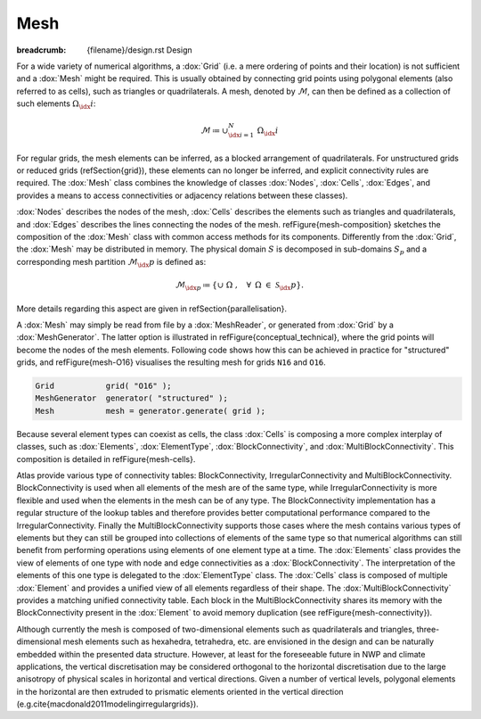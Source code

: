 
Mesh
####

:breadcrumb: {filename}/design.rst Design

.. note-danger:: Under construction!!!

For a wide variety of numerical algorithms, a :dox:`Grid` (i.e. a mere ordering of points and
their location) is not sufficient and a :dox:`Mesh` might be required. This is usually obtained
by connecting grid points using polygonal elements (also referred to as cells),
such as triangles or quadrilaterals. A mesh, denoted by :math:`\mathcal{M}`, can then be
defined as a collection of such elements :math:`\Omega_\idx{i}`:

.. math::

    \mathcal{M} \coloneqq  \cup_{\idx{i}=1}^{N}\ \Omega_\idx{i}

For regular grids, the mesh elements can be inferred, as a
blocked arrangement of quadrilaterals. For unstructured grids or reduced grids (\refSection{grid}),
these elements can
no longer be inferred, and explicit connectivity rules are required.
The :dox:`Mesh` class combines the knowledge of classes :dox:`Nodes`,
:dox:`Cells`, :dox:`Edges`, and provides a means to access connectivities
or adjacency relations between these classes).

.. TODO
    \begin{figure}[htb!]
    \centering
    \includegraphics[width=0.7\textwidth]{figures/mesh-composition.pdf}
    \caption{Mesh composition}
    \label{figure:mesh-composition}
    \end{figure}

:dox:`Nodes` describes the nodes of the mesh, :dox:`Cells` describes the elements
such as triangles and quadrilaterals, and :dox:`Edges` describes the lines connecting
the nodes of the mesh. \refFigure{mesh-composition} sketches the composition of the
:dox:`Mesh` class with common access methods for its components. Differently from the
:dox:`Grid`, the :dox:`Mesh` may be distributed in memory. The physical domain :math:`S` is
decomposed in sub-domains :math:`S_p` and a corresponding mesh partition :math:`\mathcal{M}_\idx{p}`
is defined as:

.. math::

    \mathcal{M}_{\idx{p}} \coloneqq \{ \cup\ \Omega\ , \hspace{10pt} \forall \hspace{5pt} \Omega\  \in\
    \mathcal{S}_\idx{p} \}.

More details regarding this aspect are given in \refSection{parallelisation}.

A :dox:`Mesh` may simply be read from file by a :dox:`MeshReader`,
or generated from :dox:`Grid` by a :dox:`MeshGenerator`. The latter option is illustrated
in \refFigure{conceptual_technical}, where the grid points will become the nodes
of the mesh elements. Following code shows how this can be achieved in practice for "structured" grids,
and \refFigure{mesh-O16} visualises the resulting mesh for grids ``N16`` and ``O16``.

.. code:: cpp

    Grid           grid( "O16" );
    MeshGenerator  generator( "structured" );
    Mesh           mesh = generator.generate( grid );

.. note-info::

    For :dox:`UnstructuredGrid`, another :dox:`Meshgenerator` needs to be used based on e.g.
    Delaunay triangulation (type="delaunay").
    Whereas the :dox:`StructuredMeshGenerator` is able to generate a parallel distributed
    mesh in one step, the :dox:`DelaunayMeshGenerator` currently only supports generating
    a non-distributed mesh using one MPI task. In the future it is envisioned that this
    implementation will be parallel enabled as well.


.. TODO
    \begin{figure}[htb!]
    \centering
    
    \begin{minipage}[b]{0.38\linewidth}
    \centering
    \includegraphics[width=\linewidth]{figures/structured-N16-mesh.\ext}\\[10pt]
    \subcaption{classic Gaussian, \idx{N16}}
    \end{minipage}%
    \hspace{0.05\linewidth}
    \begin{minipage}[b]{0.38\linewidth}
    \centering
    \includegraphics[width=\linewidth]{figures/structured-O16-mesh.\ext}\\[10pt]
    \subcaption{octahedral Gaussian, \idx{O16} \label{figure:mesh-O16}}
    \end{minipage}
    \caption{\class{Mesh} generated for two types of reduced grids
    (\refFigure{grid-examples})}
    \label{figure:mesh-examples}
    \end{figure}


Because several element types can coexist as cells, the class :dox:`Cells`
is composing a more complex interplay of classes, such as :dox:`Elements`,
:dox:`ElementType`, :dox:`BlockConnectivity`, and :dox:`MultiBlockConnectivity`.
This composition is detailed in \refFigure{mesh-cells}.

.. TODO
    \begin{figure}[htb!]
    \centering
    \includegraphics[width=0.55\textwidth]{figures/mesh-cells.pdf}
    \caption{Mesh \class{Cells} diagram.}
    \label{figure:mesh-cells}
    \end{figure}

Atlas provide various type of connectivity tables: BlockConnectivity, IrregularConnectivity
and MultiBlockConnectivity. BlockConnectivity is used when all elements of the mesh are of
the same type, while IrregularConnectivity is more flexible and used when the elements in
the mesh can be of any type. The BlockConnectivity implementation has a regular structure
of the lookup tables and therefore provides better computational performance compared to 
the IrregularConnectivity. 
Finally the MultiBlockConnectivity supports those cases where the mesh contains various types
of elements but they can still be grouped into collections of elements of the same type so that
numerical algorithms can still benefit from performing operations using elements
of one element type at a time.
The :dox:`Elements` class provides the view of elements of one type with node and edge connectivities
as a :dox:`BlockConnectivity`. The interpretation
of the elements of this one type is delegated to the :dox:`ElementType` class.
The :dox:`Cells` class is composed of multiple :dox:`Element` and provides a unified view 
of all elements regardless of their shape.
The :dox:`MultiBlockConnectivity` provides a matching unified connectivity table. Each block in the
MultiBlockConnectivity shares its memory with the BlockConnectivity present in the :dox:`Element` to
avoid memory duplication (see \refFigure{mesh-connectivity}).

.. TODO
    \begin{figure}[htb!]
    \centering
    \includegraphics[width=0.43\textwidth]{figures/mesh-connectivity.pdf}
    \caption{\class{BlockConnectivity} points to blocks of \class{MultiBlockConnectivity}.
    Zig-zag lines denote how the data is laid out contiguously in memory.}
    \label{figure:mesh-connectivity}
    \end{figure}

Although currently the mesh is composed of two-dimensional elements such as quadrilaterals and triangles,
three-dimensional mesh elements such as
hexahedra, tetrahedra, etc. are envisioned in the design and can be naturally embedded
within the presented data structure.
However, at least for the foreseeable future in NWP and climate applications,
the vertical discretisation may be considered orthogonal to the horizontal discretisation
due to the large anisotropy of physical scales in horizontal and vertical directions.
Given a number of vertical levels, 
polygonal elements in the horizontal are then extruded to prismatic
elements oriented in the vertical direction (e.g.\ \cite{macdonald2011modelingirregulargrids}).
